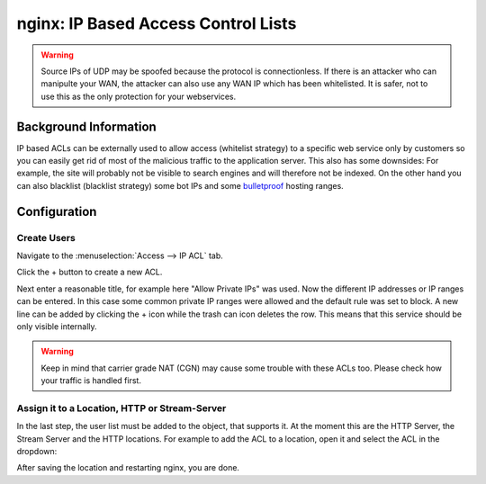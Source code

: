 ====================================
nginx: IP Based Access Control Lists
====================================

.. Warning::

    Source IPs of UDP may be spoofed because the protocol is connectionless.
    If there is an attacker who can manipulte your WAN, the attacker can also
    use any WAN IP which has been whitelisted. It is safer, not to use this
    as the only protection for your webservices.


Background Information
======================

IP based ACLs can be externally used to allow access (whitelist strategy) to a
specific web service only by customers so you can easily get rid of most of the
malicious traffic to the application server.
This also has some downsides: For example, the site will probably
not be visible to search engines and will therefore not be indexed.
On the other hand you can also blacklist (blacklist strategy) some bot IPs and
some bulletproof_ hosting ranges.

.. _bulletproof: https://en.wikipedia.org/wiki/Bulletproof_hosting

Configuration
=============

Create Users
------------

Navigate to the :menuselection:`Access --> IP ACL` tab.

.. image:: images/nginx_ip_acl_01_list_view.png

Click the + button to create a new ACL.

.. image:: images/nginx_ip_acl_02_create_acl_view.png

Next enter a reasonable title, for example here "Allow Private IPs" was used.
Now the different IP addresses or IP ranges can be entered. In this case some
common private IP ranges were allowed and the default rule was set to block.
A new line can be added by clicking the + icon while the trash can icon deletes the row.
This means that this service should be only visible internally.

.. Warning::
    Keep in mind that carrier grade NAT (CGN) may cause some trouble with these
    ACLs too. Please check how your traffic is handled first.


Assign it to a Location, HTTP or Stream-Server
-----------------------------------------------

In the last step, the user list must be added to the object, that supports it.
At the moment this are the HTTP Server, the Stream Server and the HTTP
locations. For example to add the ACL to a location, open it and select the
ACL in the dropdown:

.. image:: images/nginx_ip_acl_03_location.png

After saving the location and restarting nginx, you are done.

